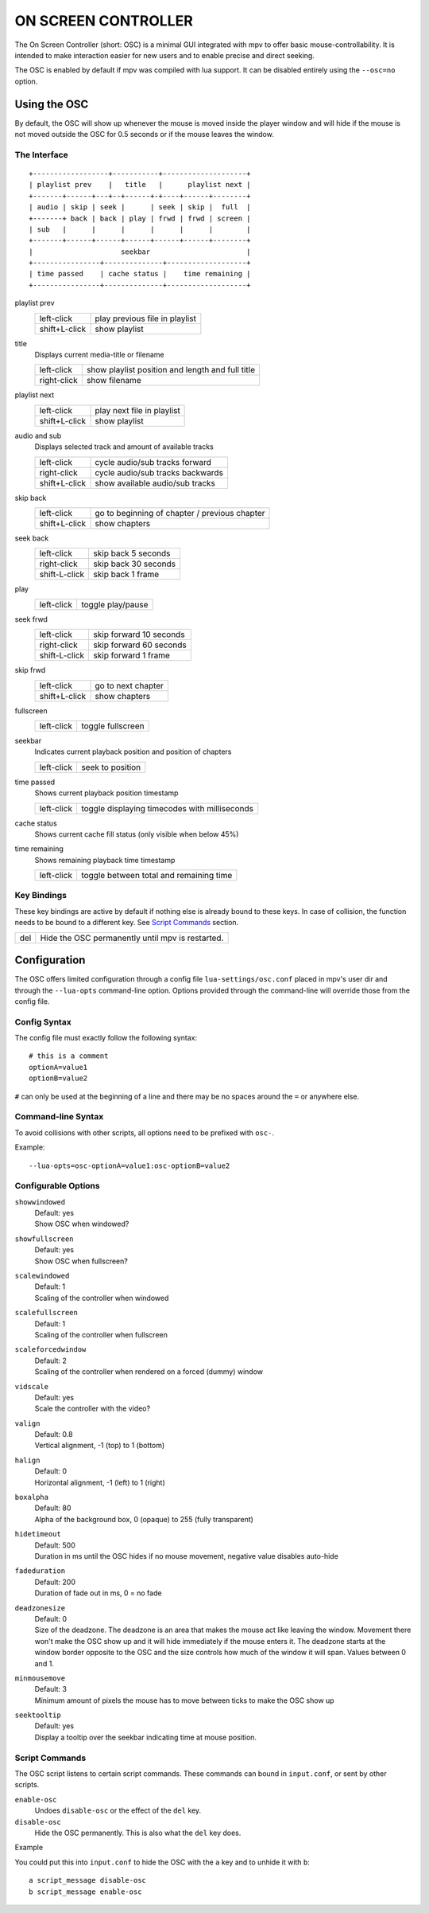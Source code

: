 ON SCREEN CONTROLLER
====================

The On Screen Controller (short: OSC) is a minimal GUI integrated with mpv to
offer basic mouse-controllability. It is intended to make interaction easier
for new users and to enable precise and direct seeking.

The OSC is enabled by default if mpv was compiled with lua support. It can be
disabled entirely using the ``--osc=no`` option.

Using the OSC
-------------

By default, the OSC will show up whenever the mouse is moved inside the
player window and will hide if the mouse is not moved outside the OSC for
0.5 seconds or if the mouse leaves the window.

The Interface
~~~~~~~~~~~~~

::

    +------------------+-----------+--------------------+
    | playlist prev    |   title   |      playlist next |
    +-------+------+---+--+------+-+----+------+--------+
    | audio | skip | seek |      | seek | skip |  full  |
    +-------+ back | back | play | frwd | frwd | screen |
    | sub   |      |      |      |      |      |        |
    +-------+------+------+------+------+------+--------+
    |                     seekbar                       |
    +----------------+--------------+-------------------+
    | time passed    | cache status |    time remaining |
    +----------------+--------------+-------------------+


playlist prev
    =============   ================================================
    left-click      play previous file in playlist
    shift+L-click   show playlist
    =============   ================================================

title
    | Displays current media-title or filename

    =============   ================================================
    left-click      show playlist position and length and full title
    right-click     show filename
    =============   ================================================

playlist next
    =============   ================================================
    left-click      play next file in playlist
    shift+L-click   show playlist
    =============   ================================================

audio and sub
    | Displays selected track and amount of available tracks

    =============   ================================================
    left-click      cycle audio/sub tracks forward
    right-click     cycle audio/sub tracks backwards
    shift+L-click   show available audio/sub tracks
    =============   ================================================

skip back
    =============   ================================================
    left-click      go to beginning of chapter / previous chapter
    shift+L-click   show chapters
    =============   ================================================

seek back
    =============   ================================================
    left-click      skip back  5 seconds
    right-click     skip back 30 seconds
    shift-L-click   skip back  1 frame
    =============   ================================================

play
    =============   ================================================
    left-click      toggle play/pause
    =============   ================================================

seek frwd
    =============   ================================================
    left-click      skip forward 10 seconds
    right-click     skip forward 60 seconds
    shift-L-click   skip forward  1 frame
    =============   ================================================

skip frwd
    =============   ================================================
    left-click      go to next chapter
    shift+L-click   show chapters
    =============   ================================================

fullscreen
    =============   ================================================
    left-click      toggle fullscreen
    =============   ================================================

seekbar
    | Indicates current playback position and position of chapters

    =============   ================================================
    left-click      seek to position
    =============   ================================================

time passed
    | Shows current playback position timestamp

    =============   ================================================
    left-click      toggle displaying timecodes with milliseconds
    =============   ================================================

cache status
    | Shows current cache fill status (only visible when below 45%)

time remaining
    | Shows remaining playback time timestamp

    =============   ================================================
    left-click      toggle between total and remaining time
    =============   ================================================

Key Bindings
~~~~~~~~~~~~

These key bindings are active by default if nothing else is already bound to
these keys. In case of collision, the function needs to be bound to a
different key. See `Script Commands`_ section.

=============   ================================================
del             Hide the OSC permanently until mpv is restarted.
=============   ================================================

Configuration
-------------

The OSC offers limited configuration through a config file
``lua-settings/osc.conf`` placed in mpv's user dir and through the
``--lua-opts`` command-line option. Options provided through the command-line
will override those from the config file.

Config Syntax
~~~~~~~~~~~~~

The config file must exactly follow the following syntax::

    # this is a comment
    optionA=value1
    optionB=value2

``#`` can only be used at the beginning of a line and there may be no
spaces around the ``=`` or anywhere else.

Command-line Syntax
~~~~~~~~~~~~~~~~~~~

To avoid collisions with other scripts, all options need to be prefixed with
``osc-``.

Example::

    --lua-opts=osc-optionA=value1:osc-optionB=value2


Configurable Options
~~~~~~~~~~~~~~~~~~~~

``showwindowed``
    | Default: yes
    | Show OSC when windowed?

``showfullscreen``
    | Default: yes
    | Show OSC when fullscreen?

``scalewindowed``
    | Default: 1
    | Scaling of the controller when windowed

``scalefullscreen``
    | Default: 1
    | Scaling of the controller when fullscreen

``scaleforcedwindow``
    | Default: 2
    | Scaling of the controller when rendered on a forced (dummy) window

``vidscale``
    | Default: yes
    | Scale the controller with the video?

``valign``
    | Default: 0.8
    | Vertical alignment, -1 (top) to 1 (bottom)

``halign``
    | Default: 0
    | Horizontal alignment, -1 (left) to 1 (right)

``boxalpha``
    | Default: 80
    | Alpha of the background box, 0 (opaque) to 255 (fully transparent)

``hidetimeout``
    | Default: 500
    | Duration in ms until the OSC hides if no mouse movement, negative value
      disables auto-hide

``fadeduration``
    | Default: 200
    | Duration of fade out in ms, 0 = no fade

``deadzonesize``
    | Default: 0
    | Size of the deadzone. The deadzone is an area that makes the mouse act
      like leaving the window. Movement there won't make the OSC show up and
      it will hide immediately if the mouse enters it. The deadzone starts
      at the window border opposite to the OSC and the size controls how much
      of the window it will span. Values between 0 and 1.

``minmousemove``
    | Default: 3
    | Minimum amount of pixels the mouse has to move between ticks to make
      the OSC show up

``seektooltip``
    | Default: yes
    | Display a tooltip over the seekbar indicating time at mouse position.

Script Commands
~~~~~~~~~~~~~~~

The OSC script listens to certain script commands. These commands can bound
in ``input.conf``, or sent by other scripts.

``enable-osc``
    Undoes ``disable-osc`` or the effect of the ``del`` key.

``disable-osc``
    Hide the OSC permanently. This is also what the ``del`` key does.


Example

You could put this into ``input.conf`` to hide the OSC with the ``a`` key and
to unhide it with ``b``::

    a script_message disable-osc
    b script_message enable-osc

